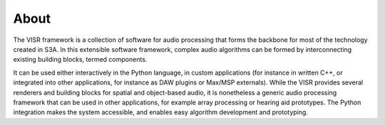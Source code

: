 About
===========================

The VISR framework is a collection of software for audio processing that forms the backbone for most of the technology created in S3A. In this extensible software framework, complex audio algorithms can be formed by interconnecting existing building blocks, termed components. 

It can be used either interactively in the Python language, in custom applications (for instance in written C++, or integrated into other applications, for instance as DAW plugins or Max/MSP externals). While the VISR provides several renderers and building blocks for spatial and object-based audio, it is nonetheless a generic audio processing framework that can be used in other applications, for example array processing or hearing aid prototypes. The Python integration makes the system accessible, and enables easy algorithm development and prototyping. 
